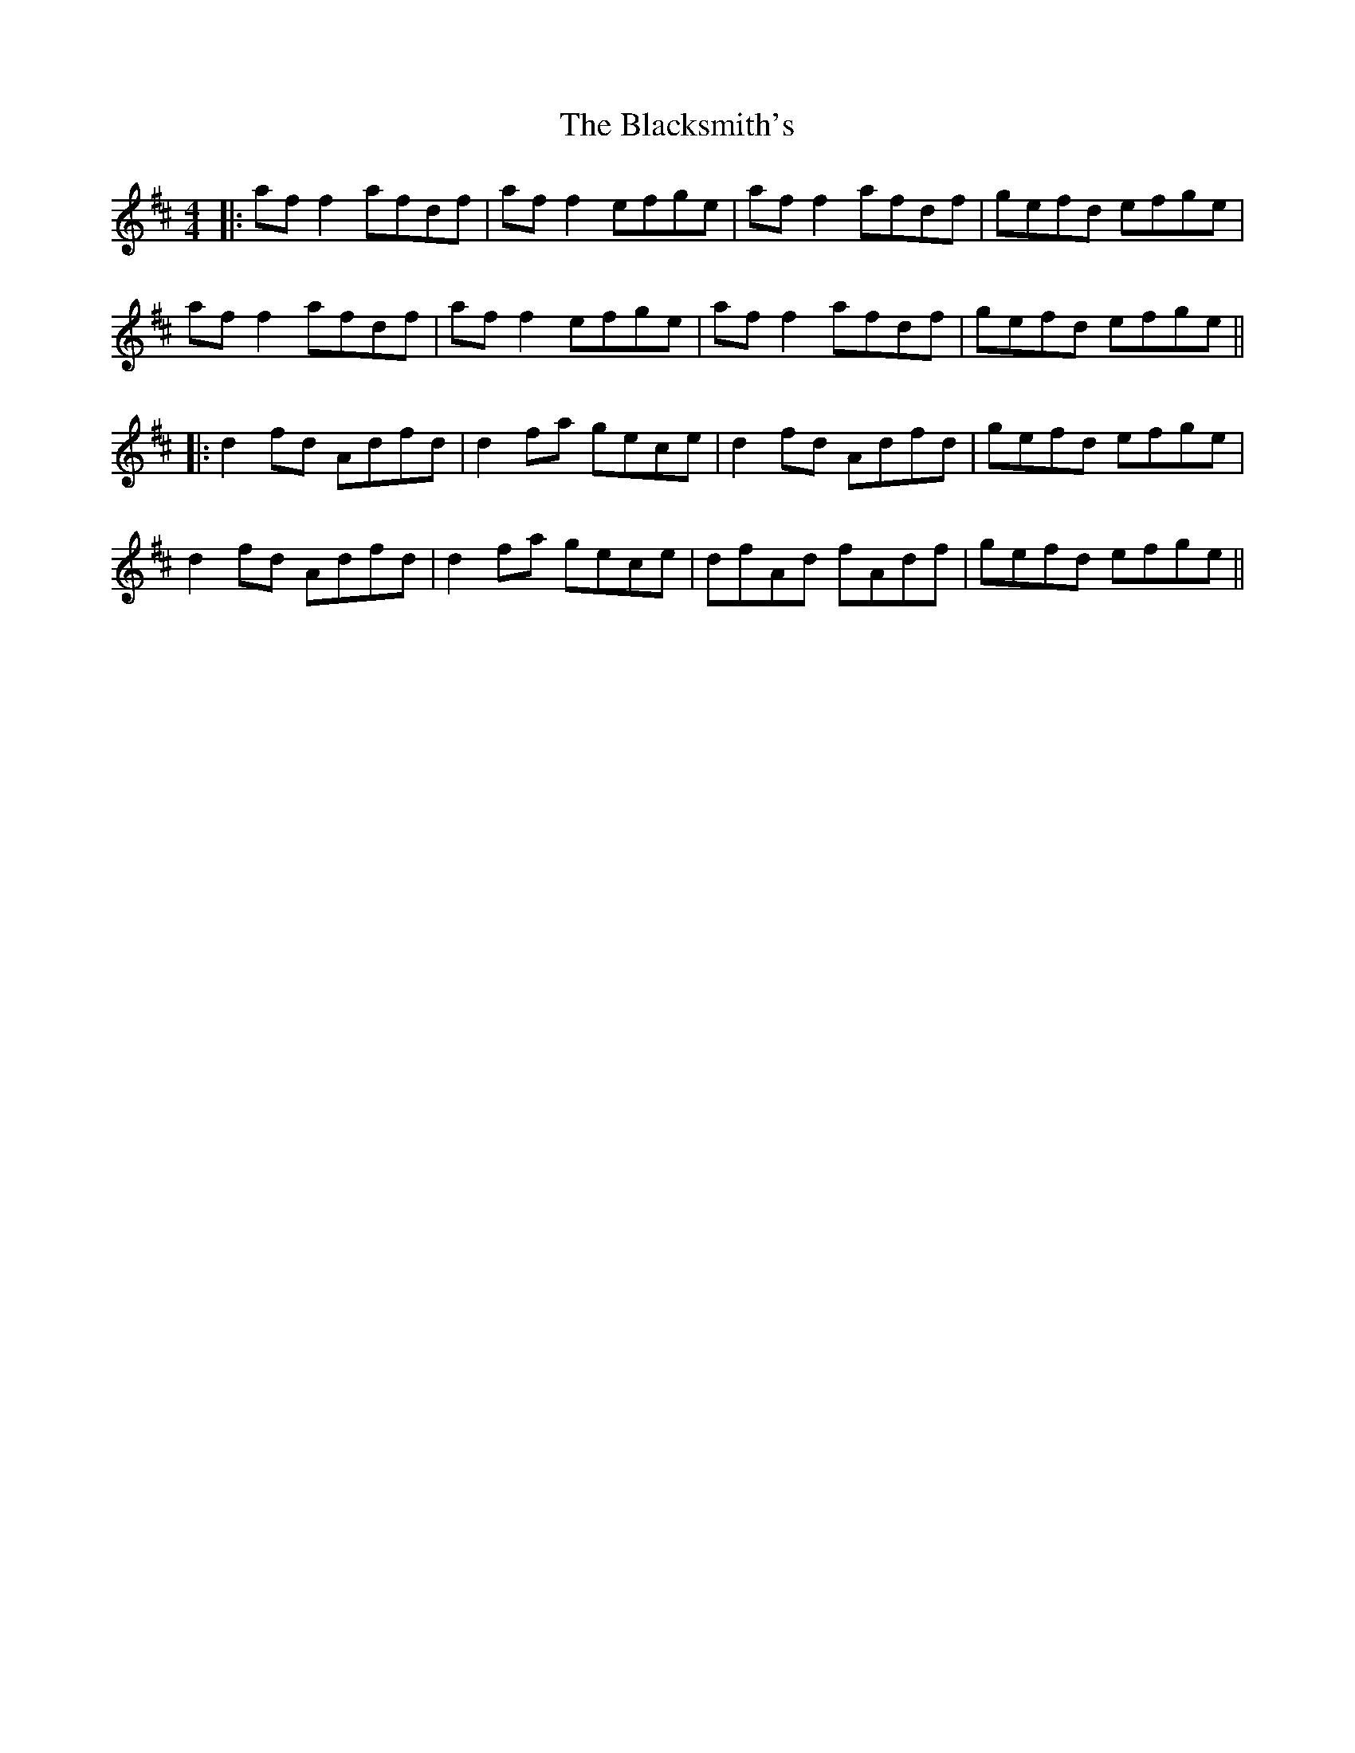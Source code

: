 X: 7
T: Blacksmith's, The
Z: JACKB
S: https://thesession.org/tunes/3636#setting25484
R: reel
M: 4/4
L: 1/8
K: Dmaj
|:af f2 afdf | af f2 efge | af f2 afdf | gefd efge |
af f2 afdf | af f2 efge | af f2 afdf | gefd efge ||
|:d2 fd Adfd | d2 fa gece | d2 fd Adfd | gefd efge |
d2 fd Adfd | d2 fa gece | dfAd fAdf | gefd efge||
